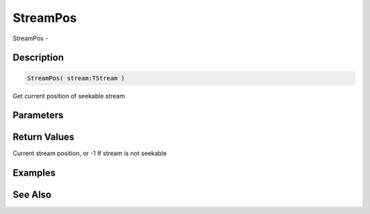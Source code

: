 .. _func_streams_streampos:

=========
StreamPos
=========

StreamPos - 

Description
===========

.. code-block:: blitzmax

    StreamPos( stream:TStream )

Get current position of seekable stream

Parameters
==========

Return Values
=============

Current stream position, or -1 If stream is not seekable

Examples
========

See Also
========



